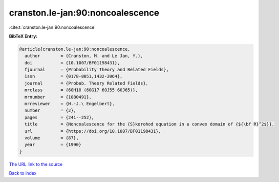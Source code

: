 cranston.le-jan:90:noncoalescence
=================================

:cite:t:`cranston.le-jan:90:noncoalescence`

**BibTeX Entry:**

.. code-block:: bibtex

   @article{cranston.le-jan:90:noncoalescence,
     author        = {Cranston, M. and Le Jan, Y.},
     doi           = {10.1007/BF01198431},
     fjournal      = {Probability Theory and Related Fields},
     issn          = {0178-8051,1432-2064},
     journal       = {Probab. Theory Related Fields},
     mrclass       = {60H10 (60G17 60J55 60J65)},
     mrnumber      = {1080491},
     mrreviewer    = {H.-J.\ Engelbert},
     number        = {2},
     pages         = {241--252},
     title         = {Noncoalescence for the {S}korohod equation in a convex domain of {${\bf R}^2$}},
     url           = {https://doi.org/10.1007/BF01198431},
     volume        = {87},
     year          = {1990}
   }

`The URL link to the source <https://doi.org/10.1007/BF01198431>`__


`Back to index <../By-Cite-Keys.html>`__
